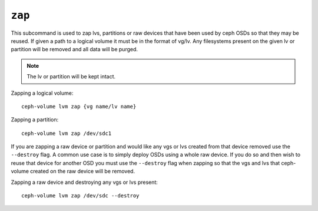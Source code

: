 .. _ceph-volume-lvm-zap:

``zap``
=======

This subcommand is used to zap lvs, partitions or raw devices that have been used
by ceph OSDs so that they may be reused. If given a path to a logical
volume it must be in the format of vg/lv. Any filesystems present
on the given lv or partition will be removed and all data will be purged.

.. note:: The lv or partition will be kept intact.

Zapping a logical volume::

      ceph-volume lvm zap {vg name/lv name}

Zapping a partition::

      ceph-volume lvm zap /dev/sdc1

If you are zapping a raw device or partition and would like any vgs or lvs created
from that device removed use the ``--destroy`` flag. A common use case is to simply
deploy OSDs using a whole raw device. If you do so and then wish to reuse that device for
another OSD you must use the ``--destroy`` flag when zapping so that the vgs and lvs that
ceph-volume created on the raw device will be removed.

Zapping a raw device and destroying any vgs or lvs present::

      ceph-volume lvm zap /dev/sdc --destroy
